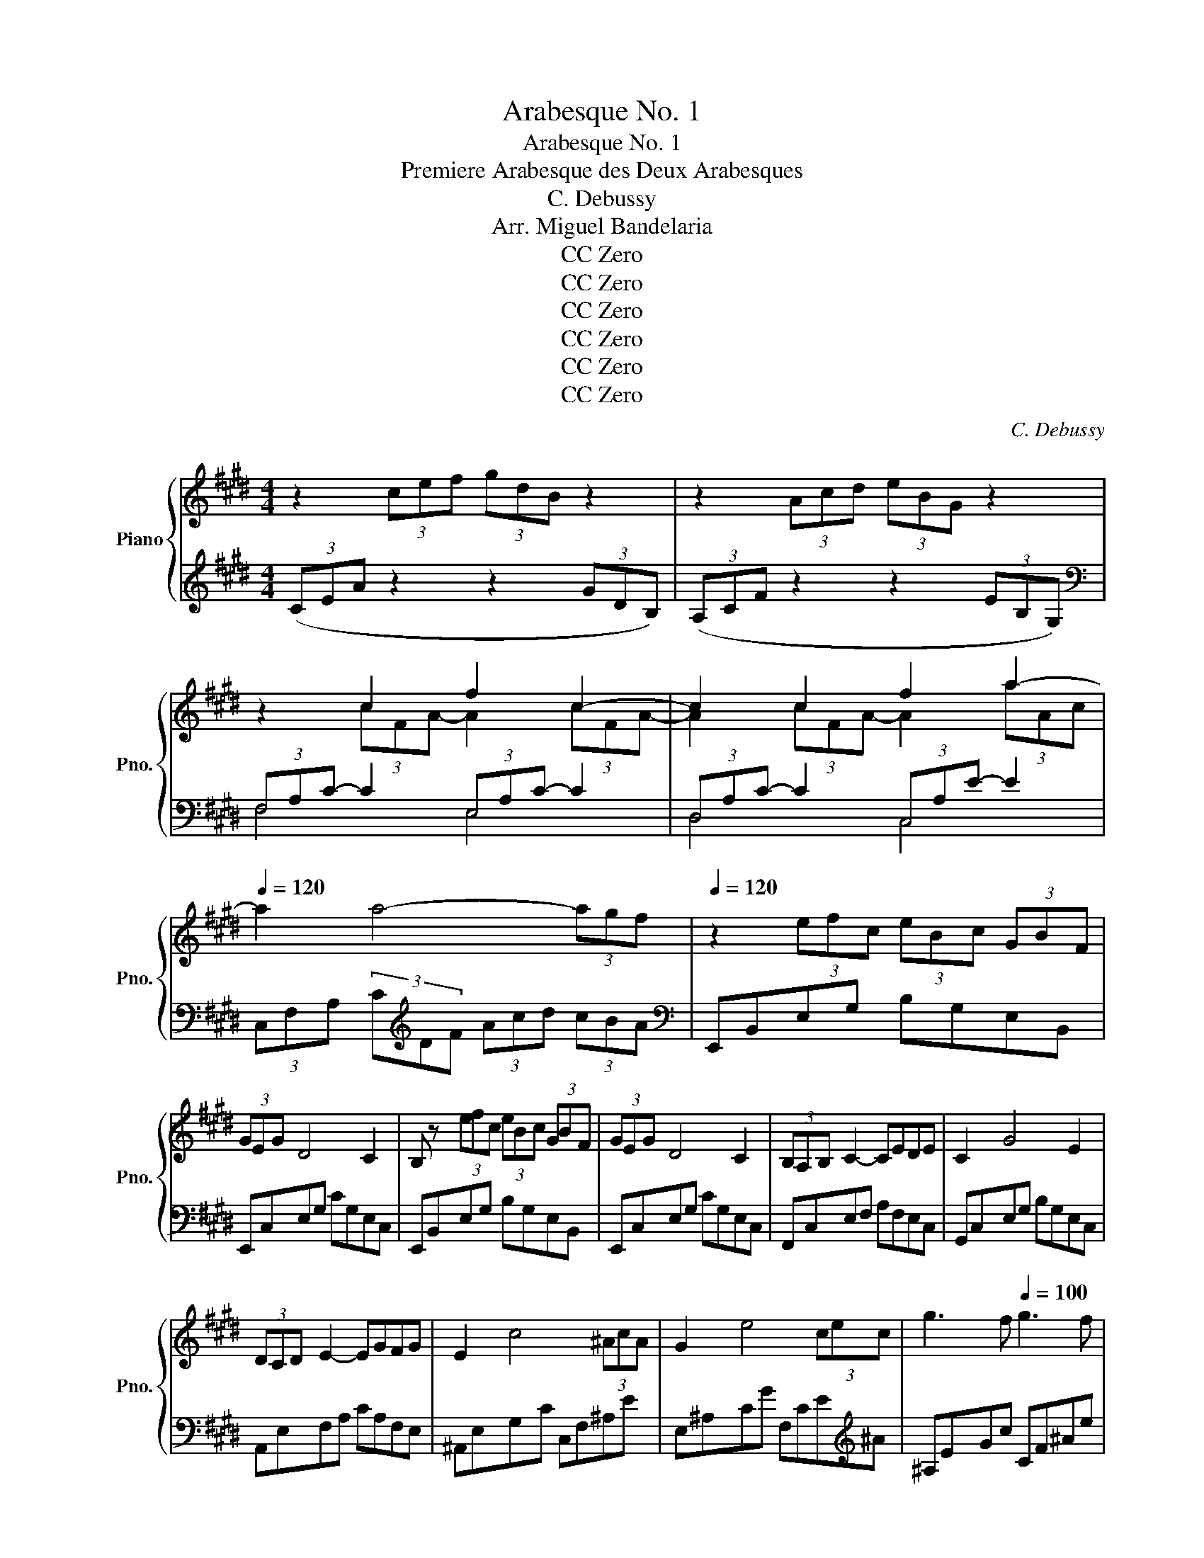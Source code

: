 X:1
T:Arabesque No. 1
T:Arabesque No. 1
T:Premiere Arabesque des Deux Arabesques
T:C. Debussy
T:Arr. Miguel Bandelaria
T:CC Zero
T:CC Zero
T:CC Zero
T:CC Zero
T:CC Zero
T:CC Zero
C:C. Debussy
Z:Arr. Miguel Bandelaria
Z:CC Zero
%%score { ( 1 3 5 ) | ( 2 4 ) }
L:1/8
M:4/4
K:E
V:1 treble nm="Piano" snm="Pno."
V:3 treble 
V:5 treble 
V:2 treble 
V:4 treble 
V:1
 z2 (3cef (3gdB z2 | z2 (3Acd (3eBG z2 | z2 c2 f2 c2- | c2 c2 f2 a2- | %4
[Q:1/4=120] a2 a4- (3ag[Q:1/4=65]f[Q:1/4=100][Q:1/4=80] |[Q:1/4=120] z2 (3efc (3eBc (3GBF | %6
 (3GEG D4 C2 | B, z (3efc (3eBc (3GBF | (3GEG D4 C2 | (3B,A,B, C2- CEDE | C2 G4 E2 | %11
 (3DCD E2- EGFG | E2 c4 (3^AcA | G2 e4 (3cec | g3 f[Q:1/4=100] g3 f | %15
[Q:1/4=80] g3 f[Q:1/4=70] g f2[Q:1/4=50] g |[Q:1/4=120] z2 (3cef (3gdB z2 | z2 (3Acd (3eBG z2 | %18
 d4 e2 gb | d4- dceg | B4- BAce | G4 (3z Ac (3egf | d2 G2 z FAc | E4 (3z FA (3ce=d | G2 F4 =D2 | %25
[K:bass] C8- | C2 C2 E2 C2 |[K:treble] F8- | F2 F2 A2 F2 | B2 G2 B2 G2 | [Ac]8- | %31
 [Ac]2 [FA]2 [GB]2 [Ac]2 | [Ac]8- | [Ac]2 A2 B2 c2 | d2 e2 f2 g2 | a2 b2 c'2 d'2 | f'4 d'4 | e8- || %38
[K:A][Q:1/4=110] (3ede c2- cBBc | A2 F4 G2 | FE f4 e2 | FE g2- gbaf | (3ede c2- cBBc | %43
 A2 F2- FFFG | (3FEB, C4 [CE]2 | [B,E]6 z2 |[K:bass][Q:1/4=148] (3D,F,A, (3CB,A, (3G,B,D (3FED | %47
[K:treble][Q:1/4=150] (3CEG (3BAG (3FAc (3edc |[Q:1/4=110] (3Bdf!f! a2- agfe | %49
 fedc[Q:1/4=90] d[Q:1/4=70]c[Q:1/4=60]B[Q:1/4=50]A | %50
[K:bass][Q:1/4=150] (3D,F,A, (3CB,A, (3G,B,D (3FED |[K:treble] (3CEG (3BAG (3FAc (3edc | %52
[Q:1/4=110] (3Bdf a2- agfg | (3Bdf a2- agfg | (3ede c2- cBBc | A2 F4 G2 | FE f4 e2 | FE g2- gbaf | %58
 (3ede c2- cBBc | A2 G2- GFFG | (3FEB, [A,C]4 [A,CE]2 | [B,E]6 z2 | (3=G=FG [A,=CE]4 D2 | %63
 =C2 =G,4 C2 | D2 [=C=F]2 [C=G]2 A=c | [Bd]4 =G4 |[K:C] (3gfg e4 d2 | e4 f4 | (3gfg e4 g2 | %69
[Q:1/4=90] (3^g^fg e4 g2 ||[K:E][Q:1/4=120] z2 (3cef (3gdB z2 | z2 (3Acd (3eBG z2 | z2 c2 f2 c2- | %73
 c2 c2 f2 a2- |[Q:1/4=110] a2[Q:1/4=80] a4- (3a[Q:1/4=50]gf[Q:1/4=75][Q:1/4=65] | %75
[Q:1/4=120] z2 (3efc (3eBc (3GBF | (3GEG D4 C2 | B, z (3efc (3eBc (3GBF | (3GEG D4 C2 | %79
 (3B,A,B, C2- CEDE | C2 G4 E2 | (3DCD E2- EGFG | E2 c4 (3^AcA | G2 e4 (3cec | %84
 g3 f[Q:1/4=110] g3 f |[Q:1/4=90] g3[Q:1/4=80] f[Q:1/4=70] g[Q:1/4=50] f2[Q:1/4=40] g | %86
[Q:1/4=120] z2 (3cef (3gdB z2 | z2 (3Acd (3eBG z2 | a2 bc' agag- | g2 f2- f2 e2- | e=def dcdc- | %91
 c2 B4 A2- | AGAG cA F2- |[M:2/4] FE FE x2/3 |[M:4/4] A8 | (3abc' (3e'c'b (3aec (3BAE | G8 | F8 | %98
 E2 (3e'f'c' (3e'bc' (3gbf | (3geg d4 c2 | B2 (3efc (3eBc (3GBF | (3GEG D4 C2 | %102
 (3z B, z (3z C z (3z E z (3z FC | (3z BE (3z cG (3z eB (3z fc | (3z be (3z c'g (3z e'b (3z f'c' | %105
 [e'g']2 [e'g']4 [e'g']2 | E2 z2 z2 z2 |] %107
V:2
 (3(CEA z2 z2 (3GDB,) | (3(A,CF z2 z2 (3EB,G,) |[K:bass] (3F,A,C- C2 (3E,A,C- C2 | %3
 (3D,A,C- C2 (3C,A,E- E2 | (3C,F,A, (3C[K:treble]DF (3Acd (3cBA |[K:bass] E,,B,,E,G, B,G,E,B,, | %6
 E,,C,E,G, CG,E,C, | E,,B,,E,G, B,G,E,B,, | E,,C,E,G, CG,E,C, | F,,C,E,F, A,F,E,C, | %10
 G,,C,E,G, B,G,E,C, | A,,E,F,A, CA,F,E, | ^A,,E,G,C C,F,^A,E | E,^A,CG F,CE[K:treble]^A | %14
 ^A,EGc CF^Ae | ^A,EGc CF^Ae | (3(CEA z2 z2 (3GDB,) | (3(A,CF z2 z2 (3EB,G,) | %18
 (3^^F,CD (3^ADC (3G,CE (3BEC | (3^^F,CD (3^ADC[K:bass] (3E,A,C (3ECA, | %20
 (3D,A,B, (3FB,A, (3C,F,A, (3EA,F, | (3=C,F,G, (3DG,F, (3^C,F,A, (3EA,F, | %22
 (3=C,F,G, (3DG,F, (3B,,F,A, (3=DA,F, | (3B,,E,G, (3=DG,E, (3B,,F,A, (3DA,F, | %24
 (3B,,E,G, (3=DG,E, (3E,,B,,E, (3F,G,B, | (3A,,,A,,A,,- A,,4- A,,-A,,- | A,,8 | =D,,A,, F,6 | %28
 B,,,B,,F,A, B,2 z2 | G,,,G,,E,G, B,2 z2 | (3F,,,F,,C, (3E,F,A, (3C-C-C- C-C | z4 D2 C2 | %32
 (3F,,,F,,C, (3E,F,A, (3C-C-C- C-C | z4 F,4 | B,,2 F,2 A,2 B,2 | D2[K:treble] F2 A2 B2 | %36
[K:bass] E,,,E,,B,,E, G,B,EG | z4 E4 ||[K:A] F6 D2 | [F,C]2 [B,,A,]6 | [E,,B,,]2 F4 E2 | %41
 [A,,E,]2 [E,A,CE]6 | F6 =F2 | [F,C]2 [B,,A,]4 [A,,^D,]2 | [G,,E,]2 [F,,E,]4 [B,,,B,,]2 | %45
 [E,,B,,]4 E,,2 E,2 | z2 F,,4 E,,2 | z2 [A,,,B,,]4 [D,,D,]2 | z2 [B,,,B,,]2 [F,B,DF]2 [E,,E,]2 | %49
 [A,,,A,,]2 E,2 FEDC | z2 F,,4 E,,2 | z2 [A,,,B,,]4 [D,,D,]2 | z2 [B,,,B,,] z [F,B,DF]4 | %53
 z2 [B,,,B,,] z [F,B,DF]4 | D8 | [A,C]4 [B,,A,]4 | B,,2 F4 E2 | [A,,E,]2 [E,A,CE]6 | F6 =F2 | %59
 [F,C]4 [B,,A,]2 [A,,^D,]2 | [G,,E,]2 [F,,E,]4 [B,,,B,,]2 | [E,,B,,]4 E,,2 E,2 | %62
 [E,,=C,]2 [=F,,C,]4 [=F,B,]2 | [E,A,]2 [D,=F,]4 [E,A,]2 | [=F,B,]2 A,2 =G,2 z2 | %65
 =G,,,=G,,D,=F, =G,B,D=F |[K:C][K:treble] [EG]4 [FA]4 | [G_B]4 [FA]4 | G8 | ^G8 || %70
[K:E] (3(CEA z2 z2 (3GDB,) | (3(A,CF z2 z2 (3EB,G,) |[K:bass] (3F,A,C- C2 (3E,A,C- C2 | %73
 (3D,A,C- C2 (3C,A,E- E2 | (3C,F,A, (3C[K:treble]DF (3Acd (3cBA |[K:bass] E,,B,,E,G, B,G,E,B,, | %76
 E,,C,E,G, CG,E,C, | E,,B,,E,G, B,G,E,B,, | E,,C,E,G, CG,E,C, | F,,C,E,F, A,F,E,C, | %80
 G,,C,E,G, B,G,E,C, | A,,E,F,A, CA,F,E, | ^A,,E,G,C C,F,^A,E | E,^A,CG F,CE[K:treble]^A | %84
 ^A,EGc CF^Ae | ^A,EGc CF^Ae | (3(CEA z2 z2 (3GDB,) | (3(A,CF z2 z2 (3EB,G,) | %88
 (3CEA (3cAE (3B,DG (3BGD | (3A,CF (3AFC (3G,B,E (3GEB, |[K:bass] (3F,A,=D (3FDA, (3E,G,C (3ECG, | %91
 (3=D,F,B, (3=DB,F, (3C,E,A, (3CA,E, | (3B,,^E,G, (3B,G,E, (3A,,C,F, (3A,F,C, | %93
[M:2/4] z2/3 B,,E,(3G,E, B,, |[M:4/4] (3F,,C,E, (3F,A,B, (3C-C-C- C2 | z8 | %96
 (3B,,,G,,B,, (3G,B,-B,- B,4 | (3B,,,B,,D, (3A,B,-B,- B,4 | E,,B,,E,G, B,G,E,B,, | %99
 E,,C,E,G, CG,E,C, | E,,B,,E,G, B,G,E,B,, | E,,C,E,G, CG,E,C, | %102
 (3z z E, (3z z G, (3z z B, (3z z z | E,2 B,2 E2 G2 |[K:treble] E2 B2 e2 g2 | [eb]2 [eb]4 [eb]2 | %106
[K:bass] [E,,E,]2 z2 z2 z2 |] %107
V:3
 x8 | x8 | z2 (3cFA- A2 (3cFA- | A2 (3cFA- A2 (3aAc | x8 | x8 | x8 | x8 | x8 | x8 | x8 | x8 | x8 | %13
 x8 | x8 | x8 | a4 g4 | f4 e4 | x8 | x8 | x8 | x8 | x8 | x8 | x8 | %25
[K:bass] (3z z E, (3=G,A,B, (3A,E,G, (3A,B,A, | =G,8 |[K:treble] x2 (3A,B,C (3B,A,B, (3CB,A, | %28
 C4 D4- | D4 E4 | z4 (3z EF (3AGF | E4 z4 | z4 (3z EF (3AGF | E2 (3FCE (3GDF (3AEG | %34
 (3BFA (3cGB (3dAc (3eBd | (3fce (3gdf (3aeg (3bfa | [gb]8 | x8 ||[K:A] A6 G2 | F2 ^D6 | %40
 [G,D]2 [Bd]6 | [A,C]2 [Ac]6 | A6 G2 | E4 ^D2 C2 | B,2 A,4 A,2 | A,2 G,4 z2 |[K:bass] x8 | %47
[K:treble] x8 | z4 [Bd]2 [Gd]2 | [Ac]4 A4 |[K:bass] x8 |[K:treble] x8 | z4 [Bd]4 | z4 [Bd]4 | %54
 G4 F2 =F2 | E4 ^D4 | [G,D]2 [Bd]6 | [A,C]2 [Ac]6 | A6 G2 | E4 ^D2 C2 | B,2 z6 | A,2 G,4 z2 | %62
 [=G,=C]2 [A,CE]4 D2 | x8 | x6 [=C=F]2 | =F8 |[K:C] c8- | c8 | c8- | c4 ^c4 ||[K:E] x8 | x8 | %72
 z2 (3cFA- A2 (3cFA- | A2 (3cFA- A2 (3aAc | x8 | x8 | x8 | x8 | x8 | x8 | x8 | x8 | x8 | x8 | x8 | %85
 x8 | a4 g4 | f4 e4 | z2 e2 z2 d2 | c4 B4 | z2 A2 z2 G2 | F4 x4 | =D4 C4 |[M:2/4] x14/3 | %94
[M:4/4] x4 (3x EA (3Bce | x8 | x2 (3:2:2x2 D (3GBd (3gbB | x2 (3:2:2x2 D (3ABd (3abB | x8 | x8 | %100
 x8 | x8 | x8 | x8 | x8 | x8 | x8 |] %107
V:4
 x8 | x8 |[K:bass] F,4 E,4 | D,4 C,4 | x8/3[K:treble] x16/3 |[K:bass] x8 | x8 | x8 | x8 | x8 | x8 | %11
 x8 | x8 | x7[K:treble] x | x8 | x8 | x8 | x8 | x8 | x4[K:bass] x4 | x8 | x8 | x8 | x8 | x8 | x8 | %26
 x8 | x8 | x8 | x8 | x8 | x8 | x8 | x8 | x8 | x2[K:treble] x6 |[K:bass] x8 | x8 || %38
[K:A] B,C D4 E,2 | x8 | [E,,B,,]2 [G,D]6 | x8 | B,C D6 | x8 | x8 | x8 | x8 | x8 | x8 | x8 | x8 | %51
 x8 | x8 | x8 | E,4 F,2 G,2 | x8 | E,,2 [G,D]6 | x8 | B,C D6 | x8 | x8 | x8 | z6 =G,,2 | %63
 A,,2 B,,4 A,,2 | =G,,2 =F,,2 E,,2 [D,,D,]2 | x8 |[K:C][K:treble] x8 | x8 | E8- | E6- E^D || %70
[K:E] x8 | x8 |[K:bass] F,4 E,4 | D,4 C,4 | x8/3[K:treble] x16/3 |[K:bass] x8 | x8 | x8 | x8 | x8 | %80
 x8 | x8 | x8 | x7[K:treble] x | x8 | x8 | x8 | x8 | C4 B,4 | x8 |[K:bass] F,4 E,4 | =D,4 C,4 | %92
 B,,4 A,,4 |[M:2/4] G,,4 x2/3 |[M:4/4] x8 | x8 | x8 | x8 | x8 | x8 | x8 | x8 | E,,2 B,,2 E,2 G,2 | %103
 x8 |[K:treble] x8 | x8 |[K:bass] x8 |] %107
V:5
 x8 | x8 | x8 | x8 | x8 | x8 | x8 | x8 | x8 | x8 | x8 | x8 | x8 | x8 | x8 | x8 | x8 | x8 | x8 | %19
 x8 | x8 | x8 | x8 | x8 | x8 |[K:bass] x8 | x8 |[K:treble] x8 | x8 | x8 | x8 | x8 | x8 | x8 | x8 | %35
 x8 | x8 | x8 ||[K:A] x8 | x8 | x8 | x8 | x8 | x8 | x8 | x8 |[K:bass] x8 |[K:treble] x8 | x8 | x8 | %50
[K:bass] x8 |[K:treble] x8 | x8 | x8 | x8 | x8 | x8 | x8 | x8 | x8 | x8 | x8 | x8 | x8 | x8 | x8 | %66
[K:C] x8 | x8 | x8 | x8 ||[K:E] x8 | x8 | x8 | x8 | x8 | x8 | x8 | x8 | x8 | x8 | x8 | x8 | x8 | %83
 x8 | x8 | x8 | x8 | x8 | x8 | x8 | x8 | x8 | x8 |[M:2/4] x14/3 |[M:4/4] A8 | x8 | x8 | x8 | x8 | %99
 x8 | x8 | x8 | x8 | x8 | x8 | x8 | x8 |] %107

